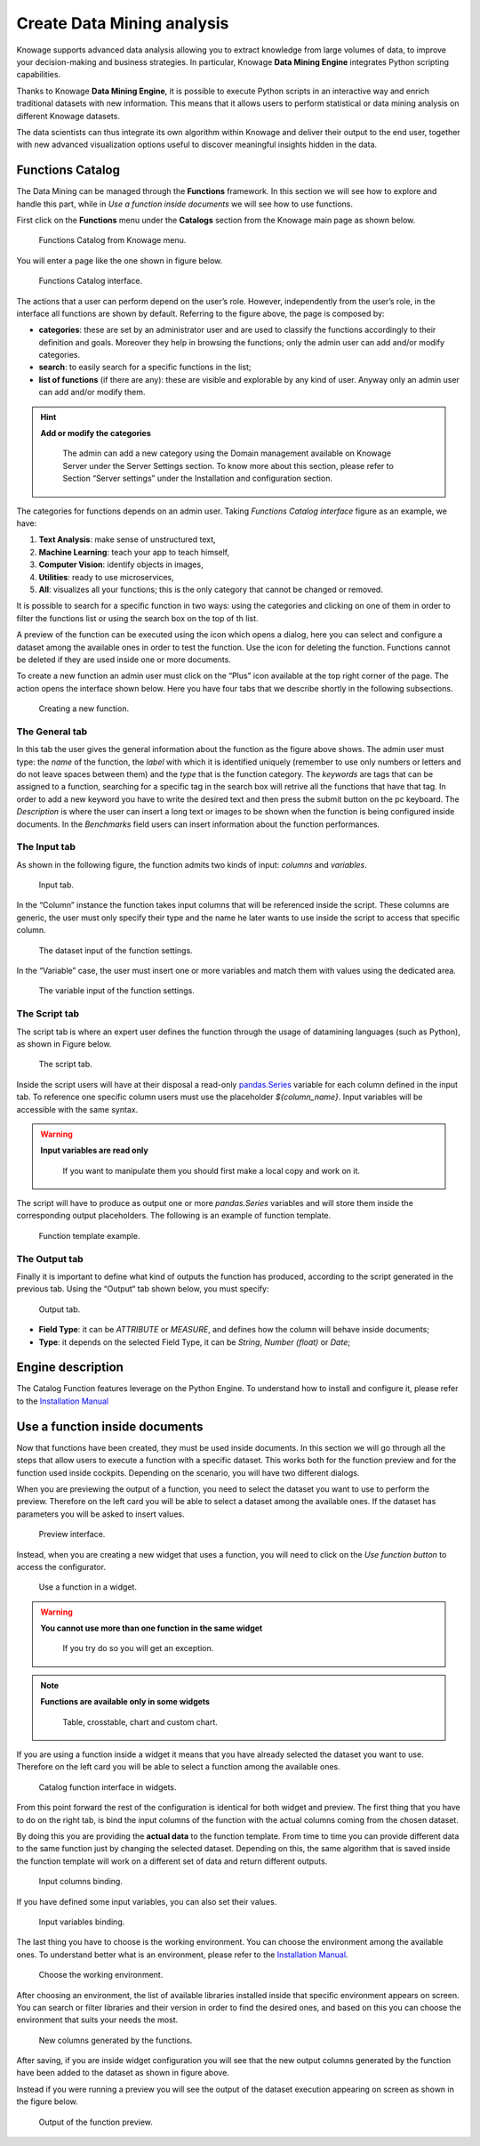 Create Data Mining analysis
===========

Knowage supports advanced data analysis allowing you to extract knowledge from large volumes of data, to improve your decision-making and business strategies. In particular, Knowage **Data Mining Engine** integrates Python scripting capabilities.

Thanks to Knowage **Data Mining Engine**, it is possible to execute Python scripts in an interactive way and enrich traditional datasets with new information. This means that it allows users to perform statistical or data mining analysis on different Knowage datasets.

The data scientists can thus integrate its own algorithm within Knowage and deliver their output to the end user, together with new advanced visualization options useful to discover meaningful insights hidden in the data.


Functions Catalog
----------------------

The Data Mining can be managed through the **Functions** framework. In this section we will see how to explore and handle this part, while in *Use a function inside documents* we will see how to use functions.

First click on the **Functions** menu under the **Catalogs** section from the Knowage main page as shown below.

.. figure:: media/menu_catalogo.png

    Functions Catalog from Knowage menu.

You will enter a page like the one shown in figure below.

.. _functioncatalinterf:
.. figure:: media/interfaccia_catalogo.png

   Functions Catalog interface.

The actions that a user can perform depend on the user’s role. However, independently from the user’s role, in the interface all functions are shown by default. Referring to the figure above, the page is composed by:

-  **categories**: these are set by an administrator user and are used to classify the functions accordingly to their definition and goals. Moreover they help in browsing the functions; only the admin user can add and/or modify categories.

-  **search**: to easily search for a specific functions in the list;

-  **list of functions** (if there are any): these are visible and explorable by any kind of user. Anyway only an admin user can add and/or modify them.

.. hint::
    **Add or modify the categories**

         The admin can add a new category using the Domain management available on Knowage Server under the Server Settings section. To know more about this section, please refer to Section “Server settings” under the Installation and configuration section.

The categories for functions depends on an admin user. Taking *Functions Catalog interface* figure as an example, we have:

1. **Text Analysis**: make sense of unstructured text,

2. **Machine Learning**: teach your app to teach himself,

3. **Computer Vision**: identify objects in images,

4. **Utilities**: ready to use microservices,

5. **All**: visualizes all your functions; this is the only category that cannot be changed or removed.

It is possible to search for a specific function in two ways: using the categories and clicking on one of them in order to filter the functions list or using the search box on the top of th list.

A preview of the function can be executed using the icon |image417| which opens a dialog, here you can select and configure a dataset among the available ones in order to test the function. Use the icon |image4172| for deleting the function. Functions cannot be deleted if they are used inside one or more documents.

.. |image417| image:: media/image401.png
   :width: 30

.. |image4172| image:: media/image403.png
   :width: 30

To create a new function an admin user must click on the “Plus” icon available at the top right corner of the page. The action opens the interface shown below. Here you have four tabs that we describe shortly in the following subsections.

.. _creatingnewfunct:
.. figure:: media/image404.png

    Creating a new function.

The General tab
~~~~~~~~~~~~~~~~~

In this tab the user gives the general information about the function as the figure above shows. The admin user must type: the *name* of the function, the *label* with which it is identified uniquely (remember to use only numbers or letters and do not leave spaces between them) and the *type* that is the function category. The *keywords* are tags that can be assigned to a function, searching for a specific tag in the search box will retrive all the functions that have that tag. In order to add a new keyword you have to write the desired text and then press the submit button on the pc keyboard. The *Description* is where the user can insert a long text or images to be shown when the function is being configured inside documents. In the *Benchmarks* field users can insert information about the function performances.

The Input tab
~~~~~~~~~~~~~~~

As shown in the following figure, the function admits two kinds of input: *columns* and *variables*.

.. figure:: media/function_input_tab.png

    Input tab.

In the “Column” instance the function takes input columns that will be referenced inside the script. These columns are generic, the user must only specify their type and the name he later wants to use inside the script to access that specific column.

.. figure:: media/function_input_tab_column.png

    The dataset input of the function settings.

In the “Variable” case, the user must insert one or more variables and match them with values using the dedicated area.

.. figure:: media/function_input_tab_variable.png

    The variable input of the function settings.

The Script tab
~~~~~~~~~~~~~~~~

The script tab is where an expert user defines the function through the usage of datamining languages (such as Python), as shown in Figure below.

.. figure:: media/function_script_tab.png

    The script tab.

Inside the script users will have at their disposal a read-only `pandas.Series <http://pandas.pydata.org/pandas-docs/stable/generated/pandas.Series.html>`__ variable for each column defined in the input tab.
To reference one specific column users must use the placeholder *${column_name}*. Input variables will be accessible with the same syntax.

.. code-block:: bash
         :caption: Code syntax to recall inputs
         :linenos:

           ${column_name}
		   ${variable_name}

.. warning::
    **Input variables are read only**

         If you want to manipulate them you should first make a local copy and work on it.

The script will have to produce as output one or more *pandas.Series* variables and will store them inside the corresponding output placeholders. The following is an example of function template.

.. figure:: media/catalog_function_example_script.png

    Function template example.

The Output tab
~~~~~~~~~~~~~~~~

Finally it is important to define what kind of outputs the function has produced, according to the script generated in the previous tab. Using the “Output“ tab shown below, you must specify:

.. figure:: media/function_output_tab.png

    Output tab.

-  **Field Type**: it can be *ATTRIBUTE* or *MEASURE*, and defines how the column will behave inside documents;
-  **Type**: it depends on the selected Field Type, it can be *String*, *Number (float)* or *Date*;


Engine description
--------------------------

The Catalog Function features leverage on the Python Engine. To understand how to install and configure it, please refer to the `Installation Manual <https://knowage-suite.readthedocs.io/en/master/installation-guide/python-installation.html>`__

Use a function inside documents
--------------------------------------------------

Now that functions have been created, they must be used inside documents. In this section we will go through all the steps that allow users to execute a function with a specific dataset.
This works both for the function preview and for the function used inside cockpits.
Depending on the scenario, you will have two different dialogs. 

When you are previewing the output of a function, you need to select the dataset you want to use to perform the preview. Therefore on the left card you will be able to select a dataset among the available ones. If the dataset has parameters you will be asked to insert values.

.. figure:: media/catalog_function_preview_interface.png

    Preview interface.
	
Instead, when you are creating a new widget that uses a function, you will need to click on the *Use function button* to access the configurator.

.. figure:: media/catalog_function_usefunction_widget.png

    Use a function in a widget.
	
.. warning::
    **You cannot use more than one function in the same widget**

         If you try do so you will get an exception.
		 
.. note::
    **Functions are available only in some widgets**
	
		Table, crosstable, chart and custom chart.
	
If you are using a function inside a widget it means that you have already selected the dataset you want to use. Therefore on the left card you will be able to select a function among the available ones.

.. figure:: media/catalog_function_widget_interface.png

    Catalog function interface in widgets.
	
From this point forward the rest of the configuration is identical for both widget and preview. The first thing that you have to do on the right tab, is bind the input columns of the function with the actual columns coming from the chosen dataset.

By doing this you are providing the **actual data** to the function template. From time to time you can provide different data to the same function just by changing the selected dataset. Depending on this, the same algorithm that is saved inside the function template will work on a different set of data and return different outputs. 

.. figure:: media/function_input_column_binding.png

    Input columns binding.
	
If you have defined some input variables, you can also set their values.

.. figure:: media/function_input_variables_binding.png

    Input variables binding.

The last thing you have to choose is the working environment. You can choose the environment among the available ones. To understand better what is an environment, please refer to the `Installation Manual <https://knowage-suite.readthedocs.io/en/master/installation-guide/python-installation.html>`__.

.. figure:: media/function_environment_binding.png

    Choose the working environment.

After choosing an environment, the list of available libraries installed inside that specific environment appears on screen. You can search or filter libraries and their version in order to find the desired ones, and based on this you can choose the environment that suits your needs the most.

.. figure:: media/function_new_columns.png

    New columns generated by the functions.
	
After saving, if you are inside widget configuration you will see that the new output columns generated by the function have been added to the dataset as shown in figure above.

Instead if you were running a preview you will see the output of the dataset execution appearing on screen as shown in the figure below.

.. figure:: media/function_preview_output.png

    Output of the function preview.

